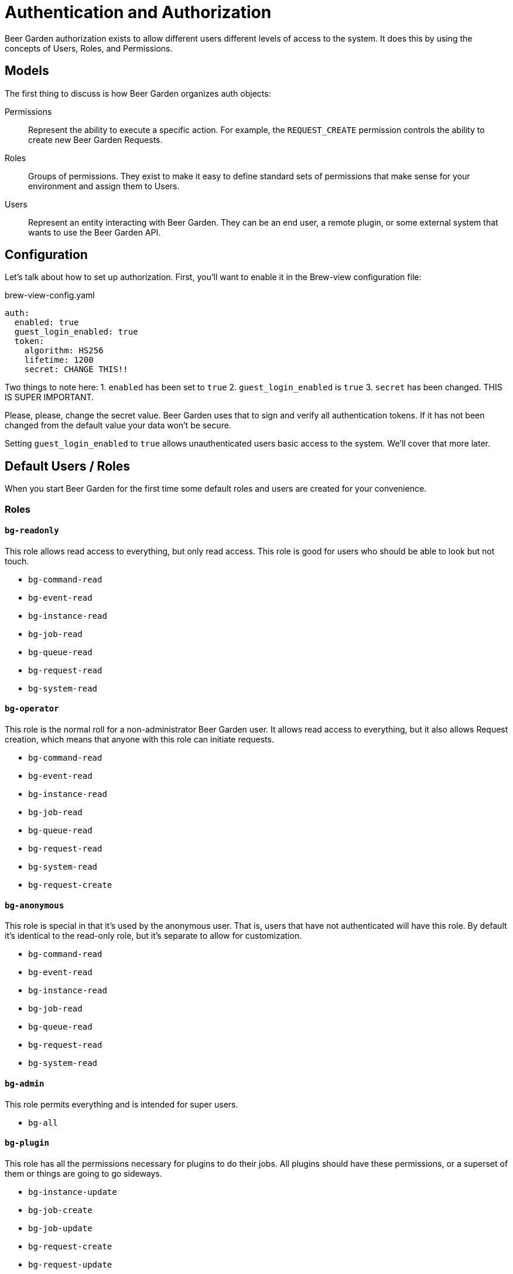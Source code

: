 = Authentication and Authorization
:page-layout: docs

Beer Garden authorization exists to allow different users different levels of access to the system. It does this by using the concepts of Users, Roles, and Permissions.

== Models
The first thing to discuss is how Beer Garden organizes auth objects:

Permissions::
	Represent the ability to execute a specific action. For example, the `REQUEST_CREATE` permission controls the ability to create new Beer Garden Requests.

Roles::
  Groups of permissions. They exist to make it easy to define standard sets of permissions that make sense for your environment and assign them to Users.

Users::
  Represent an entity interacting with Beer Garden. They can be an end user, a remote plugin, or some external system that wants to use the Beer Garden API.


== Configuration
Let's talk about how to set up authorization. First, you'll want to enable it in the Brew-view configuration file:

[source,yaml]
.brew-view-config.yaml
----
auth:
  enabled: true
  guest_login_enabled: true
  token:
    algorithm: HS256
    lifetime: 1200
    secret: CHANGE THIS!!
----

Two things to note here:
1. `enabled` has been set to `true`
2. `guest_login_enabled` is `true`
3. `secret` has been changed. THIS IS SUPER IMPORTANT.

Please, please, change the secret value. Beer Garden uses that to sign and verify all authentication tokens. If it has not been changed from the default value your data won't be secure.

Setting `guest_login_enabled` to `true` allows unauthenticated users basic access to the system. We'll cover that more later.

== Default Users / Roles
When you start Beer Garden for the first time some default roles and users are created for your convenience.

=== Roles
==== `bg-readonly`
This role allows read access to everything, but only read access. This role is good for users who should be able to look but not touch.

* `bg-command-read`

* `bg-event-read`

* `bg-instance-read`

* `bg-job-read`

* `bg-queue-read`

* `bg-request-read`

* `bg-system-read`

==== `bg-operator`
This role is the normal roll for a non-administrator Beer Garden user. It allows read access to everything, but it also allows Request creation, which means that anyone with this role can initiate requests.

* `bg-command-read`

* `bg-event-read`

* `bg-instance-read`

* `bg-job-read`

* `bg-queue-read`

* `bg-request-read`

* `bg-system-read`

* `bg-request-create`

==== `bg-anonymous`
This role is special in that it's used by the anonymous user. That is, users that have not authenticated will have this role. By default it's identical to the read-only role, but it's separate to allow for customization.

* `bg-command-read`

* `bg-event-read`

* `bg-instance-read`

* `bg-job-read`

* `bg-queue-read`

* `bg-request-read`

* `bg-system-read`

==== `bg-admin`
This role permits everything and is intended for super users.

* `bg-all`

==== `bg-plugin`
This role has all the permissions necessary for plugins to do their jobs. All plugins should have these permissions, or a superset of them or things are going to go sideways.

* `bg-instance-update`

* `bg-job-create`

* `bg-job-update`

* `bg-request-create`

* `bg-request-update`

* `bg-system-create`

* `bg-system-read`

* `bg-system-update`

=== Users
These users are managed by Beer Garden.

==== `admin`
This user can do everything since it has the `bg-admin` role. It's created on startup if it doesn't already exist and there are no other users (if you've created other users Beer Garden assumes that you removed the admin user on purpose and won't fight with you). It's recommended you change the password for this user if you want to keep it around.

==== `anonymous`
This user is a little special. It's created or removed based on the `guest_login_enabled` configuration value. It's always given the `bg-anonymous` role, so if you want to control what unauthenticated users can do just modify the permissions for that role.
